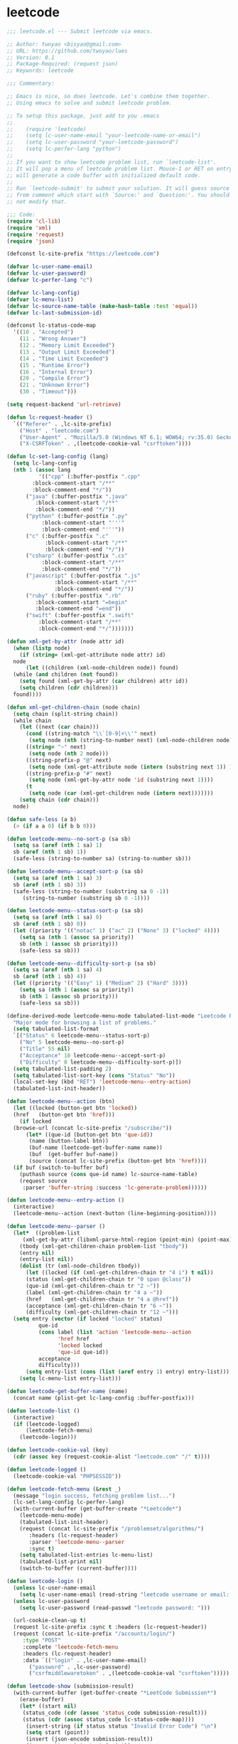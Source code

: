 
* leetcode
  #+BEGIN_SRC emacs-lisp
    ;;; leetcode.el --- Submit leetcode via emacs.

    ;; Author: twoyao <bisyao@gmail.com>
    ;; URL: https://github.com/twoyao/laes
    ;; Version: 0.1
    ;; Package-Required: (request json)
    ;; Keywords: leetcode

    ;;; Commentary:

    ;; Emacs is nice, so does leetcode. Let's combine them together.
    ;; Using emacs to solve and submit leetcode problem.

    ;; To setup this package, just add to you .emacs
    ;;
    ;;    (require 'leetcode)
    ;;    (setq lc-user-name-email "your-leetcode-name-or-email")
    ;;    (setq lc-user-password "your-leetcode-password")
    ;;    (setq lc-perfer-lang "python")
    ;;
    ;; If you want to show leetcode problem list, run `leetcode-list'.
    ;; It will pop a menu of leetcode problem list. Mouse-1 or RET on entry
    ;; will generate a code buffer with initialized default code.
    ;;
    ;; Run `leetcode-submit' to submit your solution. It will guess source address
    ;; from comment which start with `Source:' and `Question:'. You should probally
    ;; not modify that.

    ;;; Code:
    (require 'cl-lib)
    (require 'xml)
    (require 'request)
    (require 'json)

    (defconst lc-site-prefix "https://leetcode.com")

    (defvar lc-user-name-email)
    (defvar lc-user-password)
    (defvar lc-perfer-lang "c")

    (defvar lc-lang-config)
    (defvar lc-menu-list)
    (defvar lc-source-name-table (make-hash-table :test 'equal))
    (defvar lc-last-submission-id)

    (defconst lc-status-code-map
      '((10 . "Accepted")
        (11 . "Wrong Answer")
        (12 . "Memory Limit Exceeded")
        (13 . "Output Limit Exceeded")
        (14 . "Time Limit Exceeded")
        (15 . "Runtime Error")
        (16 . "Internal Error")
        (20 . "Compile Error")
        (21 . "Unknown Error")
        (30 . "Timeout")))

    (setq request-backend 'url-retrieve)

    (defun lc-request-header ()
      `(("Referer" . ,lc-site-prefix)
        ("Host" . "leetcode.com")
        ("User-Agent" . "Mozilla/5.0 (Windows NT 6.1; WOW64; rv:35.0) Gecko/20100101 Firefox/35.0")
        ("X-CSRFToken" . ,(leetcode-cookie-val "csrftoken"))))

    (defun lc-set-lang-config (lang)
      (setq lc-lang-config
      (nth 1 (assoc lang
              '(("cpp" (:buffer-postfix ".cpp"
            :block-comment-start "/**"
            :block-comment-end "*/"))
          ("java" (:buffer-postfix ".java"
             :block-comment-start "/**"
             :block-comment-end "*/"))
          ("python" (:buffer-postfix ".py"
               :block-comment-start "'''"
               :block-comment-end "'''"))
          ("c" (:buffer-postfix ".c"
                :block-comment-start "/**"
                :block-comment-end "*/"))
          ("csharp" (:buffer-postfix ".cs"
               :block-comment-start "/**"
               :block-comment-end "*/"))
          ("javascript" (:buffer-postfix ".js"
                   :block-comment-start "/**"
                   :block-comment-end "*/"))
          ("ruby" (:buffer-postfix ".rb"
             :block-comment-start "=begin"
             :block-comment-end "=end"))
          ("swift" (:buffer-postfix ".swift"
              :block-comment-start "/**"
              :block-comment-end "*/")))))))

    (defun xml-get-by-attr (node attr id)
      (when (listp node)
        (if (string= (xml-get-attribute node attr) id)
      node
          (let ((children (xml-node-children node)) found)
      (while (and children (not found))
        (setq found (xml-get-by-attr (car children) attr id))
        (setq children (cdr children)))
      found))))

    (defun xml-get-children-chain (node chain)
      (setq chain (split-string chain))
      (while chain
        (let ((next (car chain)))
          (cond ((string-match "\\`[0-9]+\\'" next)
           (setq node (nth (string-to-number next) (xml-node-children node))))
          ((string= "~" next)
           (setq node (nth 2 node)))
          ((string-prefix-p "@" next)
           (setq node (xml-get-attribute node (intern (substring next 1)) )))
          ((string-prefix-p "#" next)
           (setq node (xml-get-by-attr node 'id (substring next 1))))
          (t
           (setq node (car (xml-get-children node (intern next)))))))
        (setq chain (cdr chain)))
      node)

    (defun safe-less (a b)
      (> (if a a 0) (if b b 0)))

    (defun leetcode-menu--no-sort-p (sa sb)
      (setq sa (aref (nth 1 sa) 1)
      sb (aref (nth 1 sb) 1))
      (safe-less (string-to-number sa) (string-to-number sb)))

    (defun leetcode-menu--accept-sort-p (sa sb)
      (setq sa (aref (nth 1 sa) 3)
      sb (aref (nth 1 sb) 3))
      (safe-less (string-to-number (substring sa 0 -1))
         (string-to-number (substring sb 0 -1))))

    (defun leetcode-menu--status-sort-p (sa sb)
      (setq sa (aref (nth 1 sa) 0)
      sb (aref (nth 1 sb) 0))
      (let ((priority '(("notac" 1) ("ac" 2) ("None" 3) ("locked" 4))))
        (setq sa (nth 1 (assoc sa priority))
        sb (nth 1 (assoc sb priority)))
        (safe-less sa sb)))

    (defun leetcode-menu--difficulty-sort-p (sa sb)
      (setq sa (aref (nth 1 sa) 4)
      sb (aref (nth 1 sb) 4))
      (let ((priority '(("Easy" 1) ("Medium" 2) ("Hard" 3))))
        (setq sa (nth 1 (assoc sa priority))
        sb (nth 1 (assoc sb priority)))
        (safe-less sa sb)))

    (define-derived-mode leetcode-menu-mode tabulated-list-mode "Leetcode Problem Menu"
      "Major mode for browsing a list of problems."
      (setq tabulated-list-format
      `[("Status" 6 leetcode-menu--status-sort-p)
        ("No" 5 leetcode-menu--no-sort-p)
        ("Title" 55 nil)
        ("Acceptance" 10 leetcode-menu--accept-sort-p)
        ("Difficulty" 0 leetcode-menu--difficulty-sort-p)])
      (setq tabulated-list-padding 2)
      (setq tabulated-list-sort-key (cons "Status" "No"))
      (local-set-key (kbd "RET") 'leetcode-menu--entry-action)
      (tabulated-list-init-header))

    (defun leetcode-menu--action (btn)
      (let ((locked (button-get btn 'locked))
      (href   (button-get btn 'href)))
        (if locked
      (browse-url (concat lc-site-prefix "/subscribe/"))
          (let* ((que-id (button-get btn 'que-id))
           (name (button-label btn))
           (buf-name (leetcode-get-buffer-name name))
           (buf  (get-buffer buf-name))
           (source (concat lc-site-prefix (button-get btn 'href))))
      (if buf (switch-to-buffer buf)
        (puthash source (cons que-id name) lc-source-name-table)
        (request source
         :parser 'buffer-string :success 'lc-generate-problem))))))

    (defun leetcode-menu--entry-action ()
      (interactive)
      (leetcode-menu--action (next-button (line-beginning-position))))

    (defun leetcode-menu--parser ()
      (let*  ((problem-list
         (xml-get-by-attr (libxml-parse-html-region (point-min) (point-max)) 'id "problemList"))
        (tbody (xml-get-children-chain problem-list "tbody"))
        (entry nil)
        (entry-list nil))
        (dolist (tr (xml-node-children tbody))
          (let ((locked (if (xml-get-children-chain tr "4 i") t nil))
          (status (xml-get-children-chain tr "0 span @class"))
          (que-id (xml-get-children-chain tr "2 ~"))
          (label (xml-get-children-chain tr "4 a ~"))
          (href   (xml-get-children-chain tr "4 a @href"))
          (acceptance (xml-get-children-chain tr "6 ~"))
          (difficulty (xml-get-children-chain tr "12 ~")))
      (setq entry (vector (if locked "locked" status)
              que-id
              (cons label (list 'action 'leetcode-menu--action
                    'href href
                    'locked locked
                    'que-id que-id))
              acceptance
              difficulty)))
          (setq entry-list (cons (list (aref entry 1) entry) entry-list)))
        (setq lc-menu-list entry-list)))

    (defun leetcode-get-buffer-name (name)
      (concat name (plist-get lc-lang-config :buffer-postfix)))

    (defun leetcode-list ()
      (interactive)
      (if (leetcode-logged)
          (leetcode-fetch-menu)
        (leetcode-login)))

    (defun leetcode-cookie-val (key)
      (cdr (assoc key (request-cookie-alist "leetcode.com" "/" t))))

    (defun leetcode-logged ()
      (leetcode-cookie-val "PHPSESSID"))

    (defun leetcode-fetch-menu (&rest _)
      (message "login success, fetching problem list...")
      (lc-set-lang-config lc-perfer-lang)
      (with-current-buffer (get-buffer-create "*Leetcode*")
        (leetcode-menu-mode)
        (tabulated-list-init-header)
        (request (concat lc-site-prefix "/problemset/algorithms/")
           :headers (lc-request-header)
           :parser 'leetcode-menu--parser
           :sync t)
        (setq tabulated-list-entries lc-menu-list)
        (tabulated-list-print nil)
        (switch-to-buffer (current-buffer))))

    (defun leetcode-login ()
      (unless lc-user-name-email
        (setq lc-user-name-email (read-string "leetcode username or email: " user-mail-address)))
      (unless lc-user-password
        (setq lc-user-password (read-passwd "leetcode password: ")))

      (url-cookie-clean-up t)
      (request lc-site-prefix :sync t :headers (lc-request-header))
      (request (concat lc-site-prefix "/accounts/login/")
         :type "POST"
         :complete 'leetcode-fetch-menu
         :headers (lc-request-header)
         :data `(("login" . ,lc-user-name-email)
           ("password" . ,lc-user-password)
           ("csrfmiddlewaretoken" . ,(leetcode-cookie-val "csrftoken")))))

    (defun leetcode-show (submission-result)
      (with-current-buffer (get-buffer-create "*LeetCode Submission*")
        (erase-buffer)
        (let* ((start nil)
         (status_code (cdr (assoc 'status_code submission-result)))
         (status (cdr (assoc status_code lc-status-code-map))))
          (insert-string (if status status "Invalid Error Code") "\n")
          (setq start (point))
          (insert (json-encode submission-result))
          (json-pretty-print start (point))
          (pop-to-buffer (current-buffer)))))

    (defun leetcode-check-submit ()
      (when lc-last-submission-id
        (request (format "%s/submissions/detail/%d/check/" lc-site-prefix lc-last-submission-id)
           :headers (lc-request-header)
           :parser 'json-read
           :complete 'leetcode-check-submit-callback)))

    (cl-defun leetcode-check-submit-callback (&key data &allow-other-keys)
      (let ((state (cdr (assoc 'state data))))
        (if (or (string= state "STARTED") (string= state "PENDING"))
      (run-at-time "3 sec" nil 'leetcode-check-submit)
          (progn (setq lc-last-submission-id nil)
           (leetcode-show data)))))

    (defun leetcode-submit ()
      (interactive)
      (let* ((code (buffer-string))
       (source nil)
       (que-id nil))
        (string-match "\\(Source:\\s-*\\)\\(http[^ \t\n]*\\)" code)
        (setq source (match-string-no-properties 2 code))
        (string-match "\\(Question:\\s-*\\)\\([0-9]+\\)" code)
        (setq que-id (match-string-no-properties 2 code))
        (if (not (and source que-id))
      (message "Submit Fail: can not found source or question id")
          (request (concat source "submit/")
             :type "POST"
             :headers (lc-request-header)
             :parser 'json-read
             :data (json-encode
              `(("data_input" . 2)
          ("judge_type" . "large")
          ("lang" . ,lc-perfer-lang)
          ("question_id" . ,que-id)
          ("typed_code" . ,code)))
             :success
             (function* (lambda (&key data &allow-other-keys)
              (setq lc-last-submission-id (cdr (assoc 'submission_id data)))
              (leetcode-check-submit)))))))

    (defun unescape-html (str)
      (let ((unescape-map '(("\r" "") ("&gt;" ">") ("&le;" "<") ("&amp;" ";")
          ("&nbsp;" " ") ("&quot;" "\""))))
        (dolist (m unescape-map str)
          (setq str (replace-regexp-in-string (nth 0 m) (nth 1 m) str)))))

    (defun get-default-code-by-lang (config lang)
      (let (found (i 0) (config-len (length config)))
        (while (and (not found) (< 0 config-len))
          (print (gethash "value" (aref config i)))
          (when (equal (gethash "value" (aref config i)) lang)
      (setq found (gethash "defaultCode" (aref config i))))
          (setq i (1+ i)))
        found ))

    (defun lc-set-major-mode (buf-name)
      (let ((alist auto-mode-alist) mode)
        (while (and alist (not mode))
          (when (string-match-p (car (car alist)) buf-name)
      (setq mode (cdr (car alist))))
          (setq alist (cdr alist)))
        (when mode (funcall mode))))

    (cl-defun lc-generate-problem (&key data response &allow-other-keys)
      (let* ((source (request-response-url response))
       (name (cdr (gethash source lc-source-name-table)))
       (buffer-name (leetcode-get-buffer-name name))
       (que-id (car (gethash source lc-source-name-table)))
      default-code
      description
      tree
      start
      end)
        (with-current-buffer (get-buffer-create buffer-name)
          (when (= (buffer-size) 0)
      (insert data)
      ;; parse probolem description
      (setq tree (libxml-parse-html-region (point-min) (point-max)))
      (setq tree (xml-get-by-attr tree 'name "description"))
      (setq description (xml-get-children-chain tree "@content"))
      (setq description (unescape-html description))
      ;; parse default code
      (goto-char (point-min))
      (setq start (re-search-forward "aceCtrl.init(\\s-*"))
      (forward-sexp)
      (setq end (point))
      (setq default-code (buffer-substring start end))
      (setq default-code (replace-regexp-in-string "'" "\"" default-code))
      (let ((json-object-type 'hash-table))
        (setq default-code (get-default-code-by-lang
                (json-read-from-string default-code)
                lc-perfer-lang)))
      ;; insert to buffer and indent
      (erase-buffer)
      (let ((comment-start (plist-get lc-lang-config :block-comment-start))
            (comment-end   (plist-get lc-lang-config :block-comment-end  )))
        (insert-string comment-start "\n"
           "Author:\t" lc-user-name-email "\n"
           "Date:\t" (current-time-string) "\n"
           "Question:\t" que-id ". " name "\n"
           "Source:\t" source "\n"
           (make-string 30 ?-) "\n"
           description "\n"
           comment-end "\n\n"
           default-code "\n")
        (print (buffer-name))
        (lc-set-major-mode (buffer-name))
        (replace-regexp "\r" "" nil (point-min) (point-max))
        (indent-region (point-min) (point-max))))
          (switch-to-buffer-other-window (current-buffer)))))

    (provide 'leetcode)

    ;;; leetcode.el ends here
  #+END_SRC

